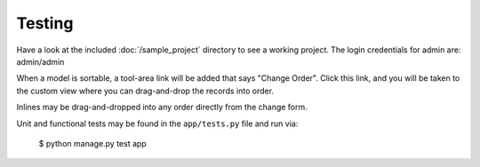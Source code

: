 Testing
=======

Have a look at the included :doc:`/sample_project` directory to see a working project. The login credentials for admin are: admin/admin

When a model is sortable, a tool-area link will be added that says "Change Order". Click this link, and you will be taken to the custom view where you can drag-and-drop the records into order.

Inlines may be drag-and-dropped into any order directly from the change form.

Unit and functional tests may be found in the ``app/tests.py`` file and run via:

    .. code-block:: bash

    $ python manage.py test app
